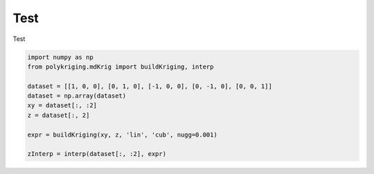 
.. DO NOT EDIT.
.. THIS FILE WAS AUTOMATICALLY GENERATED BY SPHINX-GALLERY.
.. TO MAKE CHANGES, EDIT THE SOURCE PYTHON FILE:
.. "source\test\3d_curve_krig.py"
.. LINE NUMBERS ARE GIVEN BELOW.

.. only:: html

    .. note::
        :class: sphx-glr-download-link-note

        Click :ref:`here <sphx_glr_download_source_test_3d_curve_krig.py>`
        to download the full example code

.. rst-class:: sphx-glr-example-title

.. _sphx_glr_source_test_3d_curve_krig.py:


Test
=================

Test

.. GENERATED FROM PYTHON SOURCE LINES 11-22

.. code-block:: default


    import numpy as np
    from polykriging.mdKrig import buildKriging, interp

    dataset = [[1, 0, 0], [0, 1, 0], [-1, 0, 0], [0, -1, 0], [0, 0, 1]]
    dataset = np.array(dataset)
    xy = dataset[:, :2]
    z = dataset[:, 2]

    expr = buildKriging(xy, z, 'lin', 'cub', nugg=0.001)

    zInterp = interp(dataset[:, :2], expr)

.. rst-class:: sphx-glr-timing

   **Total running time of the script:** ( 0 minutes  0.000 seconds)


.. _sphx_glr_download_source_test_3d_curve_krig.py:

.. only:: html

  .. container:: sphx-glr-footer sphx-glr-footer-example


    .. container:: sphx-glr-download sphx-glr-download-python

      :download:`Download Python source code: 3d_curve_krig.py <3d_curve_krig.py>`

    .. container:: sphx-glr-download sphx-glr-download-jupyter

      :download:`Download Jupyter notebook: 3d_curve_krig.ipynb <3d_curve_krig.ipynb>`


.. only:: html

 .. rst-class:: sphx-glr-signature

    `Gallery generated by Sphinx-Gallery <https://sphinx-gallery.github.io>`_
